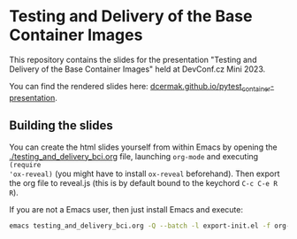 * Testing and Delivery of the Base Container Images

This repository contains the slides for the presentation "Testing and Delivery
of the Base Container Images" held at DevConf.cz Mini 2023.

You can find the rendered slides here: [[https://dcermak.github.io/pytest_container-presentation/pytest_container.html][dcermak.github.io/pytest_container-presentation]].


** Building the slides

You can create the html slides yourself from within Emacs by opening the
[[./testing_and_delivery_bci.org]] file, launching =org-mode= and executing ~(require
'ox-reveal)~ (you might have to install =ox-reveal= beforehand). Then export the
org file to reveal.js (this is by default bound to the keychord =C-c C-e R R=).

If you are not a Emacs user, then just install Emacs and execute:
#+begin_src bash
emacs testing_and_delivery_bci.org -Q --batch -l export-init.el -f org-reveal-export-to-html --kill
#+end_src
